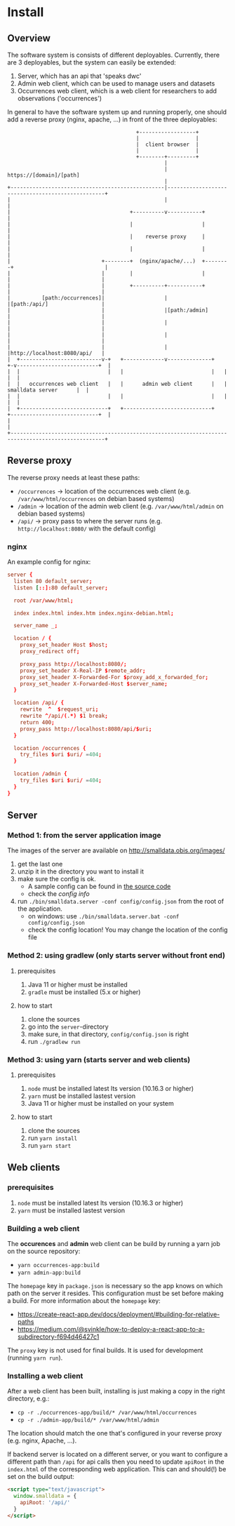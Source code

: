 * Install
** Overview
   The software system is consists of different deployables. Currently, there are 3 deployables, but the system can easily be extended:

   1. Server, which has an api that 'speaks dwc'
   2. Admin web client, which can be used to manage users and datasets
   3. Occurrences web client, which is a web client for researchers to add observations ('occurrences')

   In general to have the software system up and running properly, one should add a reverse proxy (nginx, apache, ...) in front of the three deployables:

#+BEGIN_SRC artist
                                         +------------------+
                                         |                  |
                                         |  client browser  |
                                         |                  |
                                         +--------+---------+
                                                  |
                                                  | https://[domain]/[path]
                                                  |
+-------------------------------------------------|--------------------------------------------------+
|                                                 |                                                  |
|                                      +----------v-----------+                                      |
|                                      |                      |                                      |
|                                      |    reverse proxy     |                                      |
|                                      |                      |                                      |
|                             +--------+  (nginx/apache/...)  +--------+                             |
|                             |        |                      |        |                             |
|                             |        +----------+-----------+        |                             |
|          [path:/occurrences]|                   |                    |[path:/api/]                 |
|                             |                   |[path:/admin]       |                             |
|                             |                   |                    |                             |
|                             |                   |                    |                             |
|                             |                   |                    |http://localhost:8080/api/   |
|  +--------------------------v-+   +-------------v--------------+   +-v--------------------------+  |
|  |                            |   |                            |   |                            |  |
|  |   occurrences web client   |   |      admin web client      |   |      smalldata server      |  |
|  |                            |   |                            |   |                            |  |
|  +----------------------------+   +----------------------------+   +----------------------------+  |
|                                                                                                    |
+----------------------------------------------------------------------------------------------------+
#+END_SRC

** Reverse proxy
   The reverse proxy needs at least these paths:

   - ~/occurrences~ → location of the occurrences web client (e.g. ~/var/www/html/occurrences~ on debian based systems)
   - ~/admin~ → location of the admin web client (e.g. ~/var/www/html/admin~ on debian based systems)
   - ~/api/~ → proxy pass to where the server runs (e.g. ~http://localhost:8080/~ with the default config)

*** nginx
    An example config for nginx:

#+BEGIN_SRC conf
server {
  listen 80 default_server;
  listen [::]:80 default_server;

  root /var/www/html;

  index index.html index.htm index.nginx-debian.html;

  server_name _;

  location / {
    proxy_set_header Host $host;
    proxy_redirect off;

    proxy_pass http://localhost:8080/;
    proxy_set_header X-Real-IP $remote_addr;
    proxy_set_header X-Forwarded-For $proxy_add_x_forwarded_for;
    proxy_set_header X-Forwarded-Host $server_name;
  }

  location /api/ {
    rewrite  ^  $request_uri;
    rewrite ^/api/(.*) $1 break;
    return 400;
    proxy_pass http://localhost:8080/api/$uri;
  }

  location /occurrences {
    try_files $uri $uri/ =404;
  }

  location /admin {
    try_files $uri $uri/ =404;
  }
}
#+END_SRC

** Server
*** Method 1: from the server application image
    The images of the server are available on http://smalldata.obis.org/images/

    1. get the last one
    2. unzip it in the directory you want to install it
    3. make sure the config is ok.
       - A sample config can be found in [[https://github.com/iobis/smalldata/blob/master/server/config/config.json][the source code]]
       - check the [[docs/server-config.md][config info]]
    4. run ~./bin/smalldata.server -conf config/config.json~ from the root of the application.
       - on windows: use ~./bin/smalldata.server.bat -conf config/config.json~
       - check the config location! You may change the location of the config file

*** Method 2: using gradlew (only starts server without front end)
**** prerequisites
     1. Java 11 or higher must be installed
     2. ~gradle~ must be installed (5.x or higher)

**** how to start
     1. clone the sources
     2. go into the ~server~-directory
     3. make sure, in that directory, ~config/config.json~ is right
     4. run ~./gradlew run~

*** Method 3: using yarn (starts server and web clients)
**** prerequisites
     1. ~node~ must be installed latest lts version (10.16.3 or higher)
     2. ~yarn~ must be installed lastest version
     3. Java 11 or higher must be installed on your system

**** how to start
     1. clone the sources
     2. run ~yarn install~
     3. run ~yarn start~

** Web clients

*** prerequisites
    1. ~node~ must be installed latest lts version (10.16.3 or higher)
    2. ~yarn~ must be installed lastest version

*** Building a web client
    The *occurences* and *admin* web client can be build by running a yarn job on the source repository:

    - ~yarn occurrences-app:build~
    - ~yarn admin-app:build~

    The ~homepage~ key in ~package.json~ is necessary so the app knows on which path on the server it resides.
    This configuration must be set before making a build. For more information about the ~homepage~ key:
    - https://create-react-app.dev/docs/deployment/#building-for-relative-paths
    - https://medium.com/@svinkle/how-to-deploy-a-react-app-to-a-subdirectory-f694d46427c1

    The ~proxy~ key is not used for final builds. It is used for development (running ~yarn run~).

*** Installing a web client
    After a web client has been built, installing is just making a copy in the right directory, e.g.:

    - ~cp -r ./occurrences-app/build/* /var/www/html/occurrences~
    - ~cp -r ./admin-app/build/* /var/www/html/admin~

    The location should match the one that's configured in your reverse proxy (e.g. nginx, Apache, ...).

    If backend server is located on a different server, or you want to configure a different path than ~/api~ for
    api calls then you need to update ~apiRoot~ in the ~index.html~ of the corresponding web application. This can
    and should(!) be set on the build output:

    #+BEGIN_SRC html
    <script type="text/javascript">
      window.smalldata = {
        apiRoot: '/api/'
      }
    </script>
    #+END_SRC
